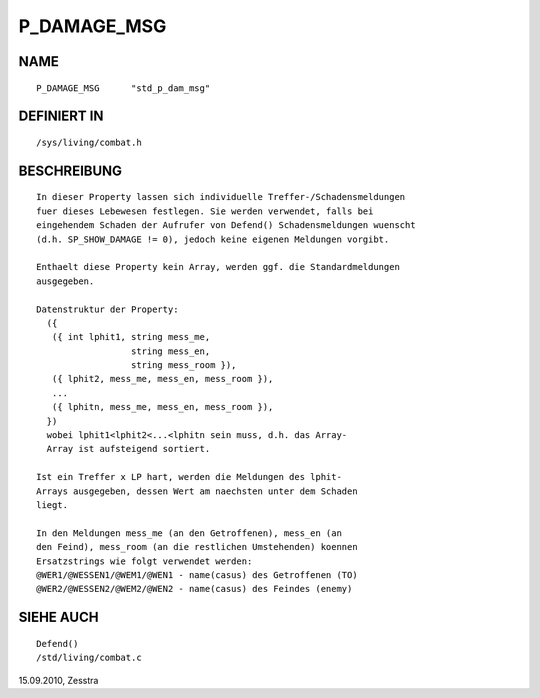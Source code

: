 P_DAMAGE_MSG
============

NAME
----
::

     P_DAMAGE_MSG      "std_p_dam_msg"

DEFINIERT IN
------------
::

     /sys/living/combat.h

BESCHREIBUNG
------------
::

     In dieser Property lassen sich individuelle Treffer-/Schadensmeldungen
     fuer dieses Lebewesen festlegen. Sie werden verwendet, falls bei
     eingehendem Schaden der Aufrufer von Defend() Schadensmeldungen wuenscht
     (d.h. SP_SHOW_DAMAGE != 0), jedoch keine eigenen Meldungen vorgibt.

     Enthaelt diese Property kein Array, werden ggf. die Standardmeldungen
     ausgegeben.

     Datenstruktur der Property:
       ({
        ({ int lphit1, string mess_me,
                       string mess_en,
                       string mess_room }),
        ({ lphit2, mess_me, mess_en, mess_room }),
        ...
        ({ lphitn, mess_me, mess_en, mess_room }),
       })
       wobei lphit1<lphit2<...<lphitn sein muss, d.h. das Array-
       Array ist aufsteigend sortiert.

     Ist ein Treffer x LP hart, werden die Meldungen des lphit-
     Arrays ausgegeben, dessen Wert am naechsten unter dem Schaden
     liegt.

     In den Meldungen mess_me (an den Getroffenen), mess_en (an
     den Feind), mess_room (an die restlichen Umstehenden) koennen
     Ersatzstrings wie folgt verwendet werden:
     @WER1/@WESSEN1/@WEM1/@WEN1 - name(casus) des Getroffenen (TO)
     @WER2/@WESSEN2/@WEM2/@WEN2 - name(casus) des Feindes (enemy)

SIEHE AUCH
----------
::

     Defend()
     /std/living/combat.c

15.09.2010, Zesstra

